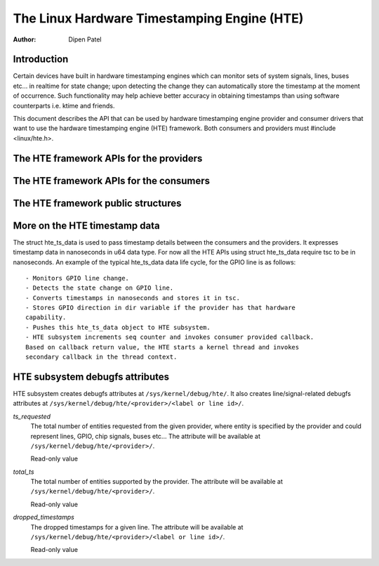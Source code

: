 ============================================
The Linux Hardware Timestamping Engine (HTE)
============================================

:Author: Dipen Patel

Introduction
------------

Certain devices have built in hardware timestamping engines which can
monitor sets of system signals, lines, buses etc... in realtime for state
change; upon detecting the change they can automatically store the timestamp at
the moment of occurrence. Such functionality may help achieve better accuracy
in obtaining timestamps than using software counterparts i.e. ktime and
friends.

This document describes the API that can be used by hardware timestamping
engine provider and consumer drivers that want to use the hardware timestamping
engine (HTE) framework. Both consumers and providers must
#include <linux/hte.h>.

The HTE framework APIs for the providers
----------------------------------------

.. kernel-doc:: drivers/hte/hte.c
   :functions: devm_hte_register_chip hte_push_ts_ns

The HTE framework APIs for the consumers
----------------------------------------

.. kernel-doc:: drivers/hte/hte.c
   :functions: devm_of_hte_request_ts hte_req_ts_by_hte_name hte_release_ts hte_enable_ts hte_disable_ts hte_get_clk_src_info

The HTE framework public structures
-----------------------------------
.. kernel-doc:: include/linux/hte.h


More on the HTE timestamp data
------------------------------
The struct hte_ts_data is used to pass timestamp details between the consumers
and the providers. It expresses timestamp data in nanoseconds in u64 data
type. For now all the HTE APIs using struct hte_ts_data require tsc to be in
nanoseconds. An example of the typical hte_ts_data data life cycle, for the
GPIO line is as follows::

 - Monitors GPIO line change.
 - Detects the state change on GPIO line.
 - Converts timestamps in nanoseconds and stores it in tsc.
 - Stores GPIO direction in dir variable if the provider has that hardware
 capability.
 - Pushes this hte_ts_data object to HTE subsystem.
 - HTE subsystem increments seq counter and invokes consumer provided callback.
 Based on callback return value, the HTE starts a kernel thread and invokes
 secondary callback in the thread context.

HTE subsystem debugfs attributes
--------------------------------
HTE subsystem creates debugfs attributes at ``/sys/kernel/debug/hte/``.
It also creates line/signal-related debugfs attributes at
``/sys/kernel/debug/hte/<provider>/<label or line id>/``.

`ts_requested`
		The total number of entities requested from the given provider,
		where entity is specified by the provider and could represent
		lines, GPIO, chip signals, buses etc...
                The attribute will be available at
		``/sys/kernel/debug/hte/<provider>/``.

		Read-only value

`total_ts`
		The total number of entities supported by the provider.
                The attribute will be available at
		``/sys/kernel/debug/hte/<provider>/``.

		Read-only value

`dropped_timestamps`
		The dropped timestamps for a given line.
                The attribute will be available at
		``/sys/kernel/debug/hte/<provider>/<label or line id>/``.

		Read-only value
